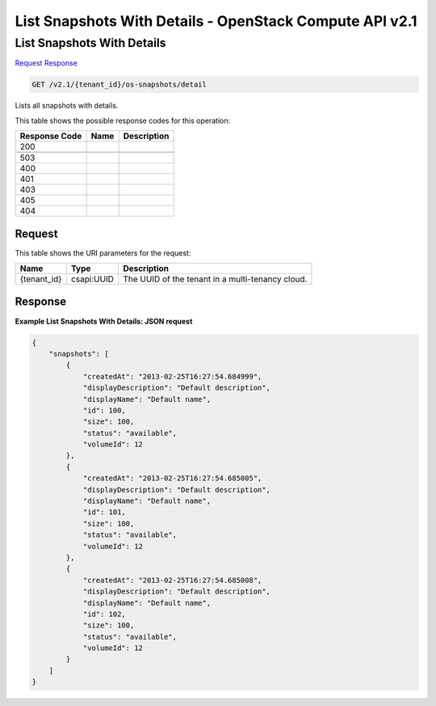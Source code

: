 =============================================================================
List Snapshots With Details -  OpenStack Compute API v2.1
=============================================================================

List Snapshots With Details
~~~~~~~~~~~~~~~~~~~~~~~~~

`Request <GET_list_snapshots_with_details_v2.1_tenant_id_os-snapshots_detail.rst#request>`__
`Response <GET_list_snapshots_with_details_v2.1_tenant_id_os-snapshots_detail.rst#response>`__

.. code-block:: javascript

    GET /v2.1/{tenant_id}/os-snapshots/detail

Lists all snapshots with details.



This table shows the possible response codes for this operation:


+--------------------------+-------------------------+-------------------------+
|Response Code             |Name                     |Description              |
+==========================+=========================+=========================+
|200                       |                         |                         |
+--------------------------+-------------------------+-------------------------+
+--------------------------+-------------------------+-------------------------+
|503                       |                         |                         |
+--------------------------+-------------------------+-------------------------+
|400                       |                         |                         |
+--------------------------+-------------------------+-------------------------+
|401                       |                         |                         |
+--------------------------+-------------------------+-------------------------+
|403                       |                         |                         |
+--------------------------+-------------------------+-------------------------+
|405                       |                         |                         |
+--------------------------+-------------------------+-------------------------+
|404                       |                         |                         |
+--------------------------+-------------------------+-------------------------+


Request
^^^^^^^^^^^^^^^^^

This table shows the URI parameters for the request:

+--------------------------+-------------------------+-------------------------+
|Name                      |Type                     |Description              |
+==========================+=========================+=========================+
|{tenant_id}               |csapi:UUID               |The UUID of the tenant   |
|                          |                         |in a multi-tenancy cloud.|
+--------------------------+-------------------------+-------------------------+








Response
^^^^^^^^^^^^^^^^^^





**Example List Snapshots With Details: JSON request**


.. code::

    {
        "snapshots": [
            {
                "createdAt": "2013-02-25T16:27:54.684999",
                "displayDescription": "Default description",
                "displayName": "Default name",
                "id": 100,
                "size": 100,
                "status": "available",
                "volumeId": 12
            },
            {
                "createdAt": "2013-02-25T16:27:54.685005",
                "displayDescription": "Default description",
                "displayName": "Default name",
                "id": 101,
                "size": 100,
                "status": "available",
                "volumeId": 12
            },
            {
                "createdAt": "2013-02-25T16:27:54.685008",
                "displayDescription": "Default description",
                "displayName": "Default name",
                "id": 102,
                "size": 100,
                "status": "available",
                "volumeId": 12
            }
        ]
    }
    

